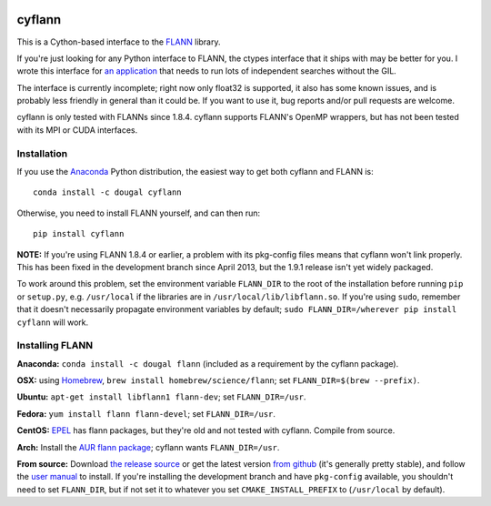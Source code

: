|Travis|_

.. |Travis| image:: https://api.travis-ci.org/dougalsutherland/cyflann.svg?branch=master
.. _Travis: https://travis-ci.org/dougalsutherland/cyflann

cyflann
=======

This is a Cython-based interface to the
`FLANN <http://people.cs.ubc.ca/~mariusm/index.php/FLANN/FLANN>`_ library.

If you're just looking for any Python interface to FLANN, the ctypes interface
that it ships with may be better for you. I wrote this interface for
`an application <https://github.com/dougalsutherland/py-sdm/>`_
that needs to run lots of independent searches without the GIL.

The interface is currently incomplete; right now only float32 is supported, it
also has some known issues, and is probably less friendly in general than it
could be. If you want to use it, bug reports and/or pull requests are welcome.

cyflann is only tested with FLANNs since 1.8.4.
cyflann supports FLANN's OpenMP wrappers, but has not been tested with its
MPI or CUDA interfaces.


Installation
------------

If you use the `Anaconda <https://store.continuum.io/cshop/anaconda/>`_ Python
distribution, the easiest way to get both cyflann and FLANN is::

   conda install -c dougal cyflann

Otherwise, you need to install FLANN yourself, and can then run::

   pip install cyflann

**NOTE:** If you're using FLANN 1.8.4 or earlier, a problem
with its pkg-config files means that cyflann won't link properly.
This has been fixed in the development branch since April 2013, but the
1.9.1 release isn't yet widely packaged.

To work around this problem, set the environment variable ``FLANN_DIR`` to the
root of the installation before running ``pip`` or ``setup.py``, e.g.
``/usr/local`` if the libraries are in ``/usr/local/lib/libflann.so``.
If you're using ``sudo``, remember that it doesn't necessarily propagate 
environment variables by default;
``sudo FLANN_DIR=/wherever pip install cyflann`` will work.


Installing FLANN
----------------

**Anaconda:** ``conda install -c dougal flann`` (included as a requirement by the cyflann package).

**OSX:** using `Homebrew <http://brew.sh>`_, ``brew install homebrew/science/flann``; set ``FLANN_DIR=$(brew --prefix)``.

**Ubuntu:** ``apt-get install libflann1 flann-dev``; set ``FLANN_DIR=/usr``.

**Fedora:** ``yum install flann flann-devel``; set ``FLANN_DIR=/usr``.

**CentOS:** 
`EPEL <https://fedoraproject.org/wiki/EPEL>`_ has flann packages,
but they're old and not tested with cyflann. Compile from source.

**Arch:**
Install the `AUR flann package <https://aur.archlinux.org/packages/flann/>`_;
cyflann wants ``FLANN_DIR=/usr``.

**From source:**
Download `the release source <https://github.com/mariusmuja/flann/releases>`_
or get the latest version `from github <https://github.com/mariusmuja/flann/>`_
(it's generally pretty stable),
and follow the `user manual <http://www.cs.ubc.ca/research/flann/uploads/FLANN/flann_manual-1.8.4.pdf>`_ to install.
If you're installing the development branch and have ``pkg-config`` available,
you shouldn't need to set ``FLANN_DIR``,
but if not set it to whatever you set ``CMAKE_INSTALL_PREFIX`` to
(``/usr/local`` by default).
